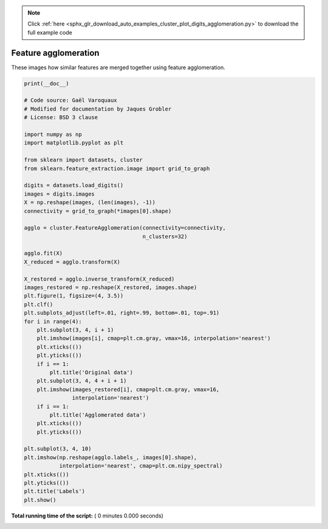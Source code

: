 .. note::
    :class: sphx-glr-download-link-note

    Click :ref:`here <sphx_glr_download_auto_examples_cluster_plot_digits_agglomeration.py>` to download the full example code
.. rst-class:: sphx-glr-example-title

.. _sphx_glr_auto_examples_cluster_plot_digits_agglomeration.py:


=========================================================
Feature agglomeration
=========================================================

These images how similar features are merged together using
feature agglomeration.



.. code-block:: python

    print(__doc__)

    # Code source: Gaël Varoquaux
    # Modified for documentation by Jaques Grobler
    # License: BSD 3 clause

    import numpy as np
    import matplotlib.pyplot as plt

    from sklearn import datasets, cluster
    from sklearn.feature_extraction.image import grid_to_graph

    digits = datasets.load_digits()
    images = digits.images
    X = np.reshape(images, (len(images), -1))
    connectivity = grid_to_graph(*images[0].shape)

    agglo = cluster.FeatureAgglomeration(connectivity=connectivity,
                                         n_clusters=32)

    agglo.fit(X)
    X_reduced = agglo.transform(X)

    X_restored = agglo.inverse_transform(X_reduced)
    images_restored = np.reshape(X_restored, images.shape)
    plt.figure(1, figsize=(4, 3.5))
    plt.clf()
    plt.subplots_adjust(left=.01, right=.99, bottom=.01, top=.91)
    for i in range(4):
        plt.subplot(3, 4, i + 1)
        plt.imshow(images[i], cmap=plt.cm.gray, vmax=16, interpolation='nearest')
        plt.xticks(())
        plt.yticks(())
        if i == 1:
            plt.title('Original data')
        plt.subplot(3, 4, 4 + i + 1)
        plt.imshow(images_restored[i], cmap=plt.cm.gray, vmax=16,
                   interpolation='nearest')
        if i == 1:
            plt.title('Agglomerated data')
        plt.xticks(())
        plt.yticks(())

    plt.subplot(3, 4, 10)
    plt.imshow(np.reshape(agglo.labels_, images[0].shape),
               interpolation='nearest', cmap=plt.cm.nipy_spectral)
    plt.xticks(())
    plt.yticks(())
    plt.title('Labels')
    plt.show()

**Total running time of the script:** ( 0 minutes  0.000 seconds)


.. _sphx_glr_download_auto_examples_cluster_plot_digits_agglomeration.py:


.. only :: html

 .. container:: sphx-glr-footer
    :class: sphx-glr-footer-example



  .. container:: sphx-glr-download

     :download:`Download Python source code: plot_digits_agglomeration.py <plot_digits_agglomeration.py>`



  .. container:: sphx-glr-download

     :download:`Download Jupyter notebook: plot_digits_agglomeration.ipynb <plot_digits_agglomeration.ipynb>`


.. only:: html

 .. rst-class:: sphx-glr-signature

    `Gallery generated by Sphinx-Gallery <https://sphinx-gallery.readthedocs.io>`_
